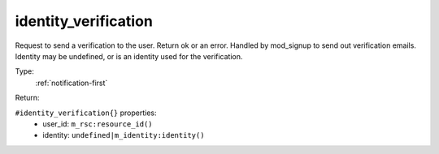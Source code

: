 .. _identity_verification:

identity_verification
^^^^^^^^^^^^^^^^^^^^^

Request to send a verification to the user. Return ok or an error. 
Handled by mod_signup to send out verification emails. 
Identity may be undefined, or is an identity used for the verification. 


Type: 
    :ref:`notification-first`

Return: 
    

``#identity_verification{}`` properties:
    - user_id: ``m_rsc:resource_id()``
    - identity: ``undefined|m_identity:identity()``
